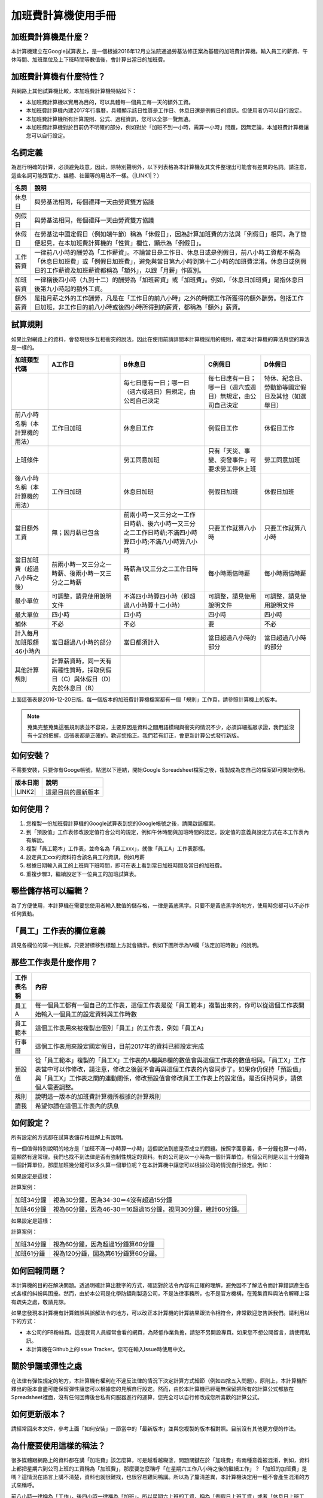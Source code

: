 
.. _hd7b751276e3b5a272340277219674:

加班費計算機使用手冊
********************


.. 免責聲明:: 

    本加班費計算機的內容及計算結果僅參考，使用加班費計算機時，代表您已經同意本計算機作者對您使用加班費計算機的結果不承擔任何責任，如不同意，請勿使用。

.. _hd7b751276e3b5a272340277219674:

加班費計算機是什麼？
====================

本計算機建立在Google試算表上，是一個根據2016年12月立法院通過勞基法修正案為基礎的加班費計算機。輸入員工的薪資、午休時間、加班單位及上下班時間等數值後，會計算出當日的加班費。

.. _h57574e4f5e306a1f6a391d2041155b23:

加班費計算機有什麼特性？
========================

與網路上其他試算機比較，本加班費計算機特點如下：

* 本加班費計算機以實用為目的，可以具體每一個員工每一天的額外工資。
* 本加班費計算機內建2017年行事曆，具體顯示該日性質是工作日、休息日還是例假日的資訊。但使用者仍可以自行設定。
* 本加班費計算機所有計算規則、公式、過程資訊，您可以全部一覽無遺。
* 本加班費計算機對於目前仍不明確的部分，例如對於「加班不到一小時，需算一小時」問題，因無定論，本加班費計算機讓您可以自行設定。

.. _h174fb648377959437b5c1f697c1c40:

名詞定義
========

為進行明確的計算，必須避免歧意，因此，除特別聲明外，以下列表格為本計算機及其文件整理出可能會有差異的名詞。請注意，這些名詞可能跟官方、媒體、社團等的用法不一樣。（\ |LINK1|\ ？）


+--------+------------------------------------------------------------------------------------------------------------------------------------------------------------------------------------------------------------------------------------------------+
|名詞    |說明                                                                                                                                                                                                                                            |
+========+================================================================================================================================================================================================================================================+
|休息日  |與勞基法相同，每個禮拜一天由勞資雙方協議                                                                                                                                                                                                        |
+--------+------------------------------------------------------------------------------------------------------------------------------------------------------------------------------------------------------------------------------------------------+
|例假日  |與勞基法相同，每個禮拜一天由勞資雙方協議                                                                                                                                                                                                        |
+--------+------------------------------------------------------------------------------------------------------------------------------------------------------------------------------------------------------------------------------------------------+
|休假日  |在勞基法中國定假日（例如端午節）稱為「休假日」，因為計算加班費的方法與「例假日」相同，為了簡便起見，在本加班費計算機的「性質」欄位，顯示為「例假日」。                                                                                          |
+--------+------------------------------------------------------------------------------------------------------------------------------------------------------------------------------------------------------------------------------------------------+
|工作薪資|一律前八小時的酬勞為「工作薪資」。不論當日是工作日、休息日或是例假日，前八小時工資都不稱為「休息日加班費」或「例假日加班費」，避免與當日第九小時到第十二小時的加班費混淆。休息日或例假日的工作薪資及加班薪資都稱為「額外」，以跟「月薪」作區別。|
+--------+------------------------------------------------------------------------------------------------------------------------------------------------------------------------------------------------------------------------------------------------+
|加班薪資|一律稱後四小時（九到十二）的酬勞為「加班薪資」或「加班費」。例如，「休息日加班費」是指休息日後第九小時起的額外工資。                                                                                                                            |
+--------+------------------------------------------------------------------------------------------------------------------------------------------------------------------------------------------------------------------------------------------------+
|額外薪資|是指月薪之外的工作酬勞，凡是在「工作日的前八小時」之外的時間工作所獲得的額外酬勞。包括工作日加班，非工作日的前八小時或後四小時所得到的薪資，都稱為「額外」薪資。                                                                                |
+--------+------------------------------------------------------------------------------------------------------------------------------------------------------------------------------------------------------------------------------------------------+
|        |                                                                                                                                                                                                                                                |
+--------+------------------------------------------------------------------------------------------------------------------------------------------------------------------------------------------------------------------------------------------------+

.. _h174fb648377959437b5c1f697c1c40:

試算規則
========

如果比對網路上的資料，會發現很多互相衝突的說法，因此在使用前請詳閱本計算機採用的規則，確定本計算機的算法與您的算法是一樣的。


+------------------------------+---------------------------------------------------------------------------+----------------------------------------------------------------------------------------------------+----------------------------------------------------------+------------------------------------------------+
|加班類型代碼                  |A工作日                                                                    |B休息日                                                                                             |C例假日                                                   |D休假日                                         |
+==============================+===========================================================================+====================================================================================================+==========================================================+================================================+
|                              |                                                                           |每七日應有一日；哪一日（週六或週日）無規定，由公司自己決定                                          |每七日應有一日；哪一日（週六或週日）無規定，由公司自己決定|特休、紀念日、勞動節等國定假日及其他（如選舉日）|
+------------------------------+---------------------------------------------------------------------------+----------------------------------------------------------------------------------------------------+----------------------------------------------------------+------------------------------------------------+
|前八小時名稱（本計算機的用法）|工作日加班                                                                 |休息日工作                                                                                          |例假日工作                                                |休假日工作                                      |
+------------------------------+---------------------------------------------------------------------------+----------------------------------------------------------------------------------------------------+----------------------------------------------------------+------------------------------------------------+
|上班條件                      |                                                                           |勞工同意加班                                                                                        |只有「天災、事變、突發事件」可要求勞工停休上班            |勞工同意加班                                    |
+------------------------------+---------------------------------------------------------------------------+----------------------------------------------------------------------------------------------------+----------------------------------------------------------+------------------------------------------------+
|後八小時名稱（本計算機的用法）|工作日加班                                                                 |休息日加班                                                                                          |例假日加班                                                |休假日加班                                      |
+------------------------------+---------------------------------------------------------------------------+----------------------------------------------------------------------------------------------------+----------------------------------------------------------+------------------------------------------------+
|當日額外工資                  |無；因月薪已包含                                                           |前兩小時一又三分之一工作日時薪、後六小時一又三分之二工作日時薪;不滿四小時算四小時;不滿八小時算八小時|只要工作就算八小時                                        |只要工作就算八小時                              |
+------------------------------+---------------------------------------------------------------------------+----------------------------------------------------------------------------------------------------+----------------------------------------------------------+------------------------------------------------+
|當日加班費（超過八小時之後）  |前兩小時一又三分之一時薪、後兩小時一又三分之二時薪                         |時薪為1又三分之二工作日時薪                                                                         |每小時兩倍時薪                                            |每小時兩倍時薪                                  |
+------------------------------+---------------------------------------------------------------------------+----------------------------------------------------------------------------------------------------+----------------------------------------------------------+------------------------------------------------+
|最小單位                      |可調整，請見使用說明文件                                                   |不滿四小時算四小時（即超過八小時算十二小時）                                                        |可調整，請見使用說明文件                                  |可調整，請見使用說明文件                        |
+------------------------------+---------------------------------------------------------------------------+----------------------------------------------------------------------------------------------------+----------------------------------------------------------+------------------------------------------------+
|最大單位                      |四小時                                                                     |四小時                                                                                              |四小時                                                    |四小時                                          |
+------------------------------+---------------------------------------------------------------------------+----------------------------------------------------------------------------------------------------+----------------------------------------------------------+------------------------------------------------+
|補休                          |不必                                                                       |不必                                                                                                |要                                                        |不必                                            |
+------------------------------+---------------------------------------------------------------------------+----------------------------------------------------------------------------------------------------+----------------------------------------------------------+------------------------------------------------+
|計入每月加班限額46小時內      |當日超過八小時的部分                                                       |當日都須計入                                                                                        |當日超過八小時的部分                                      |當日超過八小時的部分                            |
+------------------------------+---------------------------------------------------------------------------+----------------------------------------------------------------------------------------------------+----------------------------------------------------------+------------------------------------------------+
|                              |                                                                           |                                                                                                    |                                                          |                                                |
+------------------------------+---------------------------------------------------------------------------+----------------------------------------------------------------------------------------------------+----------------------------------------------------------+------------------------------------------------+
|其他計算規則                  |計算薪資時，同一天有兩種性質時，採取例假日（C）與休假日（D）先於休息日（B）|                                                                                                    |                                                          |                                                |
+------------------------------+---------------------------------------------------------------------------+----------------------------------------------------------------------------------------------------+----------------------------------------------------------+------------------------------------------------+

上面這張表是2016-12-20日版。每一個版本的加班費計算機檔案都有一個「規則」工作頁，請參照計算機上的版本。


.. Note:: 

    蒐集完整蒐集這張規則表並不容易，主要原因是資料之間用語模糊與衝突的情況不少，必須詳細推敲求證，我們並沒有十足的把握，這張表都是正確的。歡迎您指正。我們若有訂正，會更新計算公式發行新版。

.. _h572187820253c7294643631303029:

如何安裝？
==========

不需要安裝，只要你有Googe帳號，點選以下連結，開始Google Spreadsheet檔案之後，複製成為您自己的檔案即可開始使用。


+-----------+------------------+
|版本日期   |說明              |
+===========+==================+
|\ |LINK2|\ |這是目前的最新版本|
+-----------+------------------+

.. _h572187820253c7294643631303029:

如何使用？
==========

#. 您複製一份加班費計算機的Google試算表到您的Google帳號之後，請開啟該檔案。
#. 到「預設值」工作表修改設定值符合公司的規定，例如午休時間與加班時間的認定。設定值的意義與設定方式在本工作表內有解說。
#. 複製「員工範本」工作表，並命名為「員工xxx」，就像「員工A」工作表那樣。
#. 設定員工xxx的資料符合該名員工的資訊，例如月薪
#. 根據日期輸入員工的上班與下班時間，即可在表上看到當日加班時間及當日的加班費。
#. 重複步驟3，繼續設定下一位員工的加班試算表。

.. _hd7b751276e3b5a272340277219674:

哪些儲存格可以編輯？
====================

為了方便使用，本計算機在需要您使用者輸入數值的儲存格，一律是黃底黑字。只要不是黃底黑字的地方，使用時您都可以不必作任何異動。

\ |IMG1|\ 

.. _h57574e4f5e306a1f6a391d2041155b23:

「員工」工作表的欄位意義
========================

請見各欄位的第一列註解，只要游標移到標題上方就會顯示。例如下圖所示為M欄「法定加班時數」的說明。

\ |IMG2|\ 

.. _h106d6a60386b4471802c17574203f54:

那些工作表是什麼作用？
======================


+----------+-------------------------------------------------------------------------------------------------------------------------------------------------------------------------------------------------------------------------------------------------------------------------------------------+
|工作表名稱|內容                                                                                                                                                                                                                                                                                       |
+==========+===========================================================================================================================================================================================================================================================================================+
|員工A     |每一個員工都有一個自己的工作表，這個工作表是從「員工範本」複製出來的，你可以從這個工作表開始輸入一個員工的設定資料與工作時數                                                                                                                                                               |
+----------+-------------------------------------------------------------------------------------------------------------------------------------------------------------------------------------------------------------------------------------------------------------------------------------------+
|員工範本  |這個工作表用來被複製出個別「員工」的工作表，例如「員工A」                                                                                                                                                                                                                                  |
+----------+-------------------------------------------------------------------------------------------------------------------------------------------------------------------------------------------------------------------------------------------------------------------------------------------+
|行事曆    |這個工作表用來設定國定假日，目前2017年的資料已經設定完成                                                                                                                                                                                                                                   |
+----------+-------------------------------------------------------------------------------------------------------------------------------------------------------------------------------------------------------------------------------------------------------------------------------------------+
|預設值    |從「員工範本」複製的「員工X」工作表的A欄與B欄的數值會與這個工作表的數值相同。「員工X」工作表當中可以作修改，請注意，修改之後就不會再與這個工作表的內容同步了。如果你仍保持「預設值」與「員工X」工作表之間的連動關係，修改預設值會修改員工工作表上的設定值。是否保持同步，請依個人需要調整。|
+----------+-------------------------------------------------------------------------------------------------------------------------------------------------------------------------------------------------------------------------------------------------------------------------------------------+
|規則      |說明這一版本的加班費計算機所根據的計算規則                                                                                                                                                                                                                                                 |
+----------+-------------------------------------------------------------------------------------------------------------------------------------------------------------------------------------------------------------------------------------------------------------------------------------------+
|讀我      |希望你讀在這個工作表內的訊息                                                                                                                                                                                                                                                               |
+----------+-------------------------------------------------------------------------------------------------------------------------------------------------------------------------------------------------------------------------------------------------------------------------------------------+

.. _h572187820253c7294643631303029:

如何設定？
==========

所有設定的方式都在試算表儲存格註解上有說明。

有一個值得特別說明的地方是「加班不滿一小時算一小時」這個說法到底是否成立的問題。按照字面意義，多一分鐘也算一小時，這顯然有違常理。我們也找不到法律是否有強制性規定的資料。有的公司是以一小時為一個計算單位，有個公司則是以三十分鐘為一個計算單位，那麼加班幾分鐘可以多久算一個單位呢？在本計算機中讓您可以根據公司的情況自行設定。例如：

如果設定是這樣：

\ |IMG3|\  

計算案例：


+----------+-------------------------------------------------------------+
|加班34分鐘|視為30分鐘，因為34-30＝4沒有超過15分鐘                       |
+----------+-------------------------------------------------------------+
|加班46分鐘|視為60分鐘，因為46-30＝16超過15分鐘，視同30分鐘，總計60分鐘。|
+----------+-------------------------------------------------------------+

如果設定是這樣：

\ |IMG4|\ 

計算案例：

+----------+-----------------------------------+
|加班34分鐘|視為60分鐘，因為超過1分鐘算60分鐘  |
+----------+-----------------------------------+
|加班61分鐘|視為120分鐘，因為第61分鐘算60分鐘。|
+----------+-----------------------------------+

.. _h68017771fa7c85ef23567fe7b5a:

如何回報問題？
==============

本計算機的目的在解決問題。透過明確計算出數字的方式，確認對於法令內容有正確的理解，避免因不了解法令而計算錯誤產生各式各樣的糾紛與困擾。然而，由於本公司是化學防鏽劑製造公司，不是法律事務所，也不是官方機構，在蒐集資料與法令解釋上容有疏失之處，敬請見諒。

如果您發現本計算機有計算錯誤與誤解法令的地方，可以改正本計算機的計算結果跟法令相符合，非常歡迎您告訴我們。請利用以下的方式：

* 本公司的FB粉絲頁。這是我司人員經常會看的網頁，為降低作業負擔，請恕不另開設專頁。如果您不想公開留言，請使用私訊。
* 本計算機在Github上的Issue Tracker。您可在輸入Issue時使用中文。

.. _h5c462122702e7cc06763134049d56:

關於爭議或彈性之處
==================

在法律有彈性規定的地方，本計算機有權利在不違反法律的情況下決定計算方式細節（例如四捨五入問題）。原則上，本計算機所釋出的版本會盡可能保留彈性讓您可以根據您的見解自行設定。然而，由於本計算機已經毫無保留把所有的計算公式都放在Spreadsheet裡面，沒有任何回傳後台私有伺服器進行的運算，您完全可以自行修改成您所喜歡的計算公式。

.. _h68017771fa7c85ef23567fe7b5a:

如何更新版本？
==============

請經常回來本文件，參考上面「如何安裝」一節當中的「最新版本」並與您複製的版本相對照。目前沒有其他更方便的作法。

.. _bookmark-id-7vdok2t5amzy:

.. _h57574e4f5e306a1f6a391d2041155b23:

為什麼要使用這樣的稱法？
========================

很多媒體跟網路上的資料都在講「加班費」該怎麼算，可是越看越糊塗，問題關鍵在於「加班費」有兩種意義被混淆，例如，資料上都把星期六到公司上班的工資稱為「加班費」，那麼要怎麼稱呼「在星期六工作八小時之後的繼續工作」？「加班的加班費」是嗎？這情況在語言上講不清楚，資料也就很難找，也很容易雞同鴨講。所以為了釐清差異，本計算機決定用一種不會產生混淆的方式來稱呼。

前八小時一律稱為「工作」，後四小時一律稱為「加班」。所以星期六上班的工資，稱為「例假日上班工資」或者「休息日上班工資」，因為星期六算休息日或例假日是二擇一，因人而異，總之，前八小時工資都叫做上班工資。只有把後四小時稱為「加班工資」。這樣才不會顯得資訊很混亂，避免無謂的爭論。

還有一種混淆是來自語意不清，以時薪150元的員工為例，休息日前八小時加班費到底是1588元還是588元呢？兩種講法都可能出現，要看講的人是否把當日基本薪資1000算入「加班費」。為了避免這種混淆，本計算機以「額外」來作區隔。凡是月薪之外的所得，都稱為「額外」。

那麼勞基法怎麼說呢？勞基法上稱為「延長工時」，因為不是使用日常用語，如果看勞委會的法令解釋，只會越看越不知所云，所以本計算機不採用正式的法律用語。

.. _h174fb648377959437b5c1f697c1c40:

參考資料
========

這裡所列的是我們製作本計算機過程中透過Google搜尋得到的網頁資料及研讀後的註記。搜尋日期約在2016年12月9到日16日之間。

+------------------------------+--------------------------------------------------------------------------------------------------------------------------------------------------------------------------------------------------------------------------------------------------------------------------------------------------------+
|連結                          |備註                                                                                                                                                                                                                                                                                                    |
+==============================+========================================================================================================================================================================================================================================================================================================+
|\ |LINK3|\                    |                                                                                                                                                                                                                                                                                                        |
+------------------------------+--------------------------------------------------------------------------------------------------------------------------------------------------------------------------------------------------------------------------------------------------------------------------------------------------------+
|\ |LINK4|\                    |這個系統上使用的詞彙是「週休二日」而不是「一例一休」這種常見的說法。目前關於休息日工資算法有很多講法，本計算機以此網站為準。因為這個網站使用「額外工資」的文字，感覺比較明確。                                                                                                                          |
|                              |                                                                                                                                                                                                                                                                                                        |
|                              |這個試算機的問題是過於簡單，似乎主要是為了宣導用途，\ |LINK5|\ 。很多細節問題無法透過這個試算機得到解答。例如，超時1分鐘算1小時嗎？不滿一小時，是否算一小時呢？                                                                                                                                         |
|                              |                                                                                                                                                                                                                                                                                                        |
|                              |2016年12月16日更新：本日勞動部推出新的版本。從三個版本比較改成兩個版本，原來「週休二日」已經改成「現成版本」，前一版本的混淆問題已經有所改善。但仍屬於比較性質。                                                                                                                                        |
+------------------------------+--------------------------------------------------------------------------------------------------------------------------------------------------------------------------------------------------------------------------------------------------------------------------------------------------------+
|\ |LINK6|\                    |這系統提供三種類型：平常、 休假日(含特休)、例假日。請注意，這裡，沒有「休息日」，而且把特休算為「休假日」，休假日在新制中，是歸於「例假日」。到底是休假日是不是例假日，如果不一樣，特休算哪一種，光是在這個地方就令人越看越混淆。（附圖二）                                                             |
|                              |                                                                                                                                                                                                                                                                                                        |
|                              |我以月薪3600，2016/12/10星期六工作八小時為例， 休假日(含特休)、例假日兩種項目，算出來的都是1200。跟勞動部試算比較，不是「週休二日（一例一休）」也不是「舊制」而是沒通過的「兩例假草案」。                                                                                                               |
|                              |                                                                                                                                                                                                                                                                                                        |
|                              |不知道到底這個試算系統是哪一制，或者台中市有自己的規定？                                                                                                                                                                                                                                                |
+------------------------------+--------------------------------------------------------------------------------------------------------------------------------------------------------------------------------------------------------------------------------------------------------------------------------------------------------+
|\ |LINK7|\                    |與台中市政府勞動局提供的試算機似乎是同一版本（附圖二）。問題相同。                                                                                                                                                                                                                                      |
|                              |                                                                                                                                                                                                                                                                                                        |
|                              |但是，台北市政府的版本比台中市政府版本多一個中秋節的範例（附圖三），使用的算法是「例假日」的算法，在這裡我們看到一個「例假日加班」的案例，以此案例並沒有力安會計師事務所所說的「兩倍」。到底這個計算器沒有更新，還是力安會計師事務所弄錯了呢，不可得知。                                                |
|                              |                                                                                                                                                                                                                                                                                                        |
|                              |2016年12月16日更新：以勞動部的新試算系統為準，確認例假日加班兩倍時薪的作法才是正確的，也就是說力安會計師事務的網頁算法是對的。那麼對於台北市政府的中秋節試算案例，有兩種可能的情況，（一）台北市勞動局的試算案例是錯誤的，或者，（二）表示我們對於計算工資時「國定假日＝休假日＝例假日」的認知是錯誤的。|
+------------------------------+--------------------------------------------------------------------------------------------------------------------------------------------------------------------------------------------------------------------------------------------------------------------------------------------------------+
|\ |LINK8|\                    |報導上說「休息日只要徵得勞工同意就可上班；不過僱主須付加班費，除原本工資外，加班頭2小時各可再獲1又1/3（即4/3）加班費，2小時之後可獲得1又2/3（即5/3）加班費，且一次至少發給4小時，不滿1小時也要發4小時，等於若勞工休息日加班1小時，可獲6小時加班費。」                                                   |
|                              |                                                                                                                                                                                                                                                                                                        |
|                              |六倍怎麼算出來的內文沒講？猜是指當天只做五個小時的話，第五小時雖然只有一小時，要算四小時，於是效益是 5/3 \* 4 = 6.67。                                                                                                                                                                                  |
|                              |                                                                                                                                                                                                                                                                                                        |
|                              |在這篇報導後面有休息日加班的試算，表示新制加班費是1900，比舊制700為優。按其文意，1900尚不包括當日薪資1200。換言之，當日總所得為3100。這一講法又跟力安會計師事務所的算法發生衝突。                                                                                                                       |
+------------------------------+--------------------------------------------------------------------------------------------------------------------------------------------------------------------------------------------------------------------------------------------------------------------------------------------------------+
|\ |LINK9|\ (Now News)         |這篇報導出現B休息日加班不足12小時算12小時的說法，但沒說C與D比照辦理。後記：根據12月15日的最新報導，蔣萬興立法委員追問勞動部關於休息日加班費的計算問題，勞動部確認「加班不足12小時算12小時的說法」正確。這篇報導是我們所蒐集的資料中事前唯一有這項報導的媒體。                                           |
+------------------------------+--------------------------------------------------------------------------------------------------------------------------------------------------------------------------------------------------------------------------------------------------------------------------------------------------------+
|\ |LINK10|\ (力安會計師事務所)|休息日工作時段薪資怎麼算？這篇的算法是不包括當日工資，因為當日工資已經包含在月薪中。但是這一說法與蘋果日報的報導及勞動部的試算機相衝突。                                                                                                                                                                |
|                              |                                                                                                                                                                                                                                                                                                        |
|                              |例假日加班薪資怎麼算？這篇的算法（在示範案例中）是工時的兩倍，而不是平常工作日的4/3。這跟冰與火的世界部落格上引用的勞動部解釋函說法不一樣。                                                                                                                                                             |
|                              |                                                                                                                                                                                                                                                                                                        |
|                              |2016年12月16日更新：以勞動部的新試算系統為準，確認例假日加班兩倍時薪的作法才是正確的。                                                                                                                                                                                                                  |
+------------------------------+--------------------------------------------------------------------------------------------------------------------------------------------------------------------------------------------------------------------------------------------------------------------------------------------------------+
|\ |LINK11|\                   |例假日（文舉端午節為例）加班薪資怎麼算？這篇的算法與平常工作日相同。與力安會計師事務所的算法不同。內文引用「行政院勞工委員會87年9月14日台(87)勞動二字第39675號函」，說明例假日超過八小時部分比照勞基法24條，本計算機目前採用這種算法。不過這篇文章中的案例的加總算錯了，應該是2167，而不是2267。        |
+------------------------------+--------------------------------------------------------------------------------------------------------------------------------------------------------------------------------------------------------------------------------------------------------------------------------------------------------+
|\ |LINK12|\                   |跟蘋果日報的內容雷同，但更簡略，參考價值不高。                                                                                                                                                                                                                                                          |
+------------------------------+--------------------------------------------------------------------------------------------------------------------------------------------------------------------------------------------------------------------------------------------------------------------------------------------------------+
|\ |LINK13|\                   |這系統沒有列出發問跟回答的時間，由於法律條文是有時間性的，所以這網頁的資料不具參考價值。                                                                                                                                                                                                                |
+------------------------------+--------------------------------------------------------------------------------------------------------------------------------------------------------------------------------------------------------------------------------------------------------------------------------------------------------+
|\ |LINK14|\ （東森新聞）      |這則報導大概是媒體報導中比較詳細的，至少有張圖表。本則報導關於休息日的算法也是採取額外再增加一日薪的版本，與勞動部試算機相同，而與力安會計師事務所的版本不一樣。                                                                                                                                        |
+------------------------------+--------------------------------------------------------------------------------------------------------------------------------------------------------------------------------------------------------------------------------------------------------------------------------------------------------+
|\ |LINK15|\                   |在這則新聞中，關於休息日的工資採取的也是多數的看法，只是顯然把「休假日」與「休息日」搞混了。題目中的休假日應該是休息日。                                                                                                                                                                                |
+------------------------------+--------------------------------------------------------------------------------------------------------------------------------------------------------------------------------------------------------------------------------------------------------------------------------------------------------+
|\ |LINK16|\                   |在這篇報導中出現一個別人沒有的「輪休日」，但又括號「現行規定」，意思似乎是與新制不同可以忽略。可是，算法跟「勞工新制下之加班費計算」力安會計師事務所的版本相同。到底是怎麼回事？不知道。                                                                                                                |
+------------------------------+--------------------------------------------------------------------------------------------------------------------------------------------------------------------------------------------------------------------------------------------------------------------------------------------------------+
|\ |LINK17|\                   |這篇報導跟上則自由時報的報導各有一張圖表，這兩張算是比較清楚明確的圖表。                                                                                                                                                                                                                                |
+------------------------------+--------------------------------------------------------------------------------------------------------------------------------------------------------------------------------------------------------------------------------------------------------------------------------------------------------+
|\ |LINK18|\                   |「加班不滿一小時到底要不要算一小時？」這個問題仍無明確資料，這則連結是公務員的算法，照此要點公務員是一律不算（支給標準第二點）。                                                                                                                                                                        |
+------------------------------+--------------------------------------------------------------------------------------------------------------------------------------------------------------------------------------------------------------------------------------------------------------------------------------------------------+
|\ |LINK19|\ （中國時報）      |關於休息日加班的計算方式，12月15日終於有比較明確的報導，根據報導，勞動部確實認為休息日加班不滿12小時應算12小時。                                                                                                                                                                                        |
+------------------------------+--------------------------------------------------------------------------------------------------------------------------------------------------------------------------------------------------------------------------------------------------------------------------------------------------------+

附圖一：力安會計師事務所例假日加班的算法(這是正確的例假日算法）

\ |IMG5|\ 

附圖二：台北市與台中市政府勞工局提供，有點令人疑惑的試算表（沒有休息日的算法）。

\ |IMG6|\ 

附圖三：台北市政府例假日加班的範例（有點令人疑惑的範例）

\ |IMG7|\ 

附圖四：與圖三相同的薪資，勞動部的試算系統試算結果是1,540

\ |IMG8|\ 


.. |LINK1| raw:: html

    <a href="#bookmark-id-7vdok2t5amzy">為什麼要這樣</a>

.. |LINK2| raw:: html

    <a href="https://docs.google.com/spreadsheets/d/11Z-BxcoPwBzOT_RZ9vuj3abcpED1p1hZcxZptYA2t4k/edit#gid=2067270075" target="_blank">2017年12月20日版本</a>

.. |LINK3| raw:: html

    <a href="http://law.moj.gov.tw/LawClass/LawAll.aspx?PCode=N0030001" target="_blank">勞基法</a>

.. |LINK4| raw:: html

    <a href="http://labweb.mol.gov.tw/index_2.html#monthlyPay=36000&regularDayOffWorkReason=disaster&workhours=8%2C8%2C8%2C8%2C8%2C8%2C0" target="_blank">勞動部試算系統</a>

.. |LINK5| raw:: html

    <a href="http://www.cna.com.tw/news/firstnews/201607210047-1.aspx" target="_blank">根據報導這個試算機是從gov改過來的</a>

.. |LINK6| raw:: html

    <a href="http://www.labor.taichung.gov.tw/sp.asp?xdurl=superXD/labor/overTimePayCalculate.asp&ctNode=3945&mp=117010&icuitem=1376995" target="_blank">台中市政府勞動局提供的試算</a>

.. |LINK7| raw:: html

    <a href="http://web2.bola.taipei/cutweb/a2.asp" target="_blank">台北市政府勞動局提供的試算</a>

.. |LINK8| raw:: html

    <a href="http://www.appledaily.com.tw/appledaily/article/headline/20160629/37287841/" target="_blank">休息日加班 最高1小時領6倍薪（蘋果日報）</a>

.. |LINK9| raw:: html

    <a href="http://www.nownews.com/n/2016/06/29/2151374" target="_blank">行政院擬新制　一例一休加班費這樣算</a>

.. |LINK10| raw:: html

    <a href="http://eehscpafirm.com/practical-analysis/75..." target="_blank">勞工新制下之加班費計算</a>

.. |LINK11| raw:: html

    <a href="http://53973000.blogspot.tw/2014/12/blog-post_11.html" target="_blank">冰與火的世界部落格</a>

.. |LINK12| raw:: html

    <a href="http://news.tvbs.com.tw/politics/661360" target="_blank">一例一休加班費大躍進！做1小時可領6小時薪水（TVBS）</a>

.. |LINK13| raw:: html

    <a href="https://tw.answers.yahoo.com/question/index?qid=20071026000010KK02166" target="_blank">加班未滿1小時要怎麼計算薪資?(Yahoo 知識+)</a>

.. |LINK14| raw:: html

    <a href="http://news.ebc.net.tw/news.php?nid=45008" target="_blank">「一例一休」加班費怎麼算？一張圖告訴你</a>

.. |LINK15| raw:: html

    <a href="http://a.udn.com/focus/2016/07/10/23032/index.html" target="_blank">5題讓你搞懂「一例一休」在談什麼（聯合報）</a>

.. |LINK16| raw:: html

    <a href="http://news.ltn.com.tw/photo/focus/paper/695944" target="_blank">新版加班費有4種 後遺症不少（自由時報）</a>

.. |LINK17| raw:: html

    <a href="http://www.setn.com/News.aspx?NewsID=205649" target="_blank">勞工必看！「一例一休」4種加班費怎麼算（三立新聞）</a>

.. |LINK18| raw:: html

    <a href="http://weblaw.exam.gov.tw/LawArticle.aspx?LawID=J060242004" target="_blank">行政院人事行政總處加班及加班費支給要點(103/3/23)</a>

.. |LINK19| raw:: html

    <a href="http://www.chinatimes.com/realtimenews/20161215003054-260405" target="_blank">休息日第9小時加班費？ 勞動部：不加發時薪</a>


.. |IMG1| image:: static/overtimepaycal_1.png
   :height: 398 px
   :width: 358 px

.. |IMG2| image:: static/overtimepaycal_2.png
   :height: 117 px
   :width: 509 px

.. |IMG3| image:: static/overtimepaycal_3.png
   :height: 44 px
   :width: 264 px

.. |IMG4| image:: static/overtimepaycal_4.png
   :height: 45 px
   :width: 260 px

.. |IMG5| image:: static/overtimepaycal_5.png
   :height: 58 px
   :width: 697 px

.. |IMG6| image:: static/overtimepaycal_6.png
   :height: 208 px
   :width: 697 px

.. |IMG7| image:: static/overtimepaycal_7.png
   :height: 185 px
   :width: 697 px

.. |IMG8| image:: static/overtimepaycal_8.png
   :height: 498 px
   :width: 552 px
